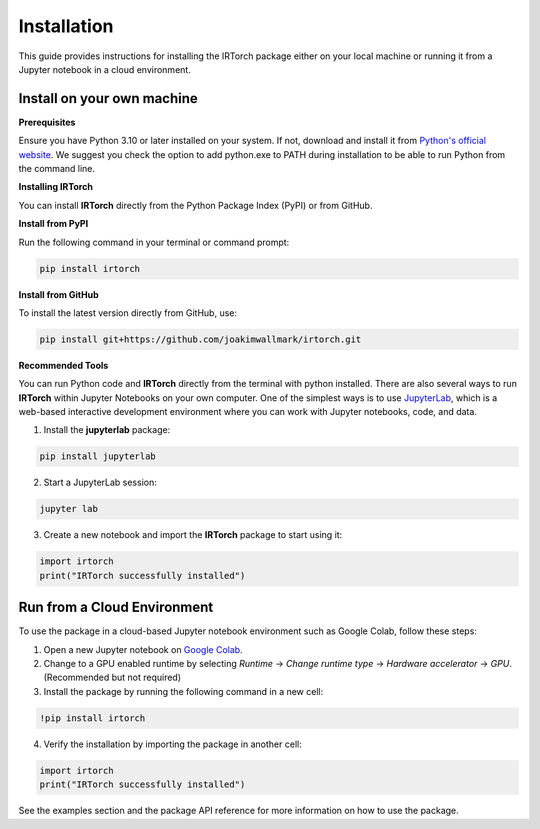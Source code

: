 Installation
==================

This guide provides instructions for installing the IRTorch package either on your local machine or running it from a Jupyter notebook in a cloud environment.

Install on your own machine
---------------------------
**Prerequisites**

Ensure you have Python 3.10 or later installed on your system. If not, download and install it from `Python's official website <https://www.python.org/downloads/>`__. We suggest you check the option to add python.exe to PATH during installation to be able to run Python from the command line.

**Installing IRTorch**

You can install **IRTorch** directly from the Python Package Index (PyPI) or from GitHub.

**Install from PyPI**

Run the following command in your terminal or command prompt: 

.. code-block:: bash

    pip install irtorch

**Install from GitHub**

To install the latest version directly from GitHub, use:

.. code-block:: bash

    pip install git+https://github.com/joakimwallmark/irtorch.git

**Recommended Tools**

You can run Python code and **IRTorch** directly from the terminal with python installed. There are also several ways to run **IRTorch** within Jupyter Notebooks on your own computer. One of the simplest ways is to use `JupyterLab <https://jupyter.org/>`__, which is a web-based interactive development environment where you can work with Jupyter notebooks, code, and data.

1. Install the **jupyterlab** package:

.. code-block:: bash

    pip install jupyterlab

2. Start a JupyterLab session:

.. code-block:: bash

    jupyter lab

3. Create a new notebook and import the **IRTorch** package to start using it:

.. code-block:: python

    import irtorch
    print("IRTorch successfully installed")

Run from a Cloud Environment
----------------------------
To use the package in a cloud-based Jupyter notebook environment such as Google Colab, follow these steps:

1. Open a new Jupyter notebook on `Google Colab <https://colab.research.google.com/>`__.
2. Change to a GPU enabled runtime by selecting `Runtime` -> `Change runtime type` -> `Hardware accelerator` -> `GPU`. (Recommended but not required)
3. Install the package by running the following command in a new cell:

.. code-block::

    !pip install irtorch

4. Verify the installation by importing the package in another cell:

.. code-block:: python

    import irtorch
    print("IRTorch successfully installed")

See the examples section and the package API reference for more information on how to use the package.

